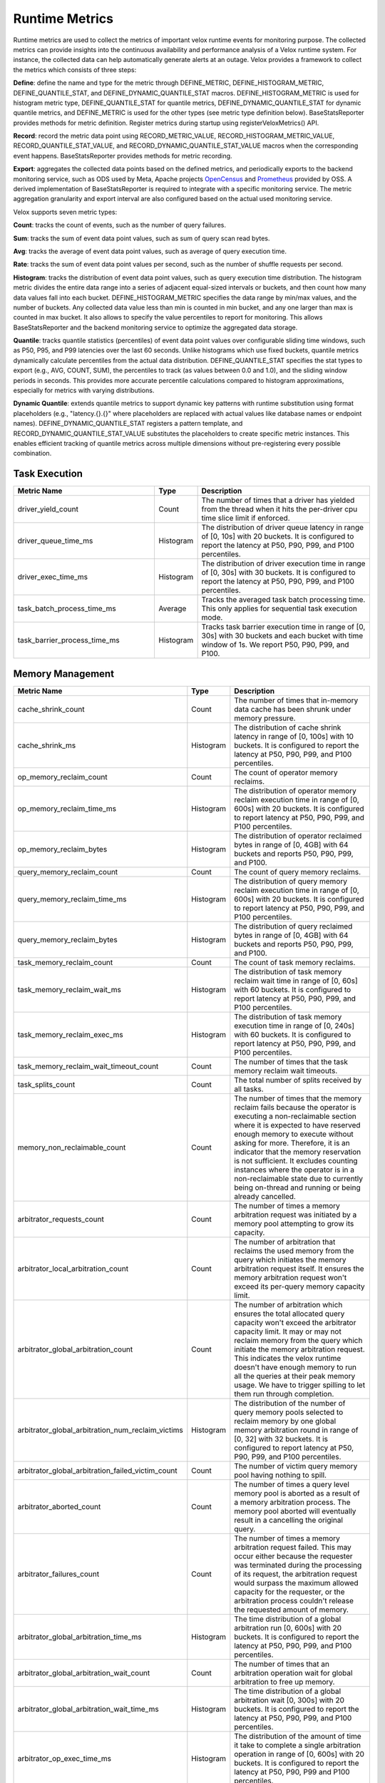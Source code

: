 ===============
Runtime Metrics
===============

Runtime metrics are used to collect the metrics of important velox runtime events
for monitoring purpose. The collected metrics can provide insights into the
continuous availability and performance analysis of a Velox runtime system. For
instance, the collected data can help automatically generate alerts at an
outage. Velox provides a framework to collect the metrics which consists of
three steps:

**Define**: define the name and type for the metric through DEFINE_METRIC,
DEFINE_HISTOGRAM_METRIC, DEFINE_QUANTILE_STAT, and DEFINE_DYNAMIC_QUANTILE_STAT
macros. DEFINE_HISTOGRAM_METRIC is used for histogram metric type,
DEFINE_QUANTILE_STAT for quantile metrics, DEFINE_DYNAMIC_QUANTILE_STAT for
dynamic quantile metrics, and DEFINE_METRIC is used for the other types (see
metric type definition below). BaseStatsReporter provides methods for metric
definition. Register metrics during startup using registerVeloxMetrics() API.

**Record**: record the metric data point using RECORD_METRIC_VALUE,
RECORD_HISTOGRAM_METRIC_VALUE, RECORD_QUANTILE_STAT_VALUE, and
RECORD_DYNAMIC_QUANTILE_STAT_VALUE macros when the corresponding event happens.
BaseStatsReporter provides methods for metric recording.

**Export**: aggregates the collected data points based on the defined metrics,
and periodically exports to the backend monitoring service, such as ODS used by
Meta, Apache projects `OpenCensus <https://opencensus.io/>`_  and `Prometheus <https://prometheus.io/>`_ provided by OSS. A derived
implementation of BaseStatsReporter is required to integrate with a specific
monitoring service. The metric aggregation granularity and export interval are
also configured based on the actual used monitoring service.

Velox supports seven metric types:

**Count**: tracks the count of events, such as the number of query failures.

**Sum**: tracks the sum of event data point values, such as sum of query scan
read bytes.

**Avg**: tracks the average of event data point values, such as average of query
execution time.

**Rate**: tracks the sum of event data point values per second, such as the
number of shuffle requests per second.

**Histogram**: tracks the distribution of event data point values, such as query
execution time distribution. The histogram metric divides the entire data range
into a series of adjacent equal-sized intervals or buckets, and then count how
many data values fall into each bucket. DEFINE_HISTOGRAM_METRIC specifies the data
range by min/max values, and the number of buckets. Any collected data value
less than min is counted in min bucket, and any one larger than max is counted
in max bucket. It also allows to specify the value percentiles to report for
monitoring. This allows BaseStatsReporter and the backend monitoring service to
optimize the aggregated data storage.

**Quantile**: tracks quantile statistics (percentiles) of event data point values
over configurable sliding time windows, such as P50, P95, and P99 latencies over
the last 60 seconds. Unlike histograms which use fixed buckets, quantile metrics
dynamically calculate percentiles from the actual data distribution.
DEFINE_QUANTILE_STAT specifies the stat types to export (e.g., AVG, COUNT, SUM),
the percentiles to track (as values between 0.0 and 1.0), and the sliding window
periods in seconds. This provides more accurate percentile calculations compared
to histogram approximations, especially for metrics with varying distributions.

**Dynamic Quantile**: extends quantile metrics to support dynamic key patterns
with runtime substitution using format placeholders (e.g., "latency.{}.{}" where
placeholders are replaced with actual values like database names or endpoint names).
DEFINE_DYNAMIC_QUANTILE_STAT registers a pattern template, and
RECORD_DYNAMIC_QUANTILE_STAT_VALUE substitutes the placeholders to create specific
metric instances. This enables efficient tracking of quantile metrics across
multiple dimensions without pre-registering every possible combination.

Task Execution
--------------
.. list-table::
   :widths: 40 10 50
   :header-rows: 1

   * - Metric Name
     - Type
     - Description
   * - driver_yield_count
     - Count
     - The number of times that a driver has yielded from the thread when it
       hits the per-driver cpu time slice limit if enforced.
   * - driver_queue_time_ms
     - Histogram
     - The distribution of driver queue latency in range of [0, 10s] with
       20 buckets. It is configured to report the latency at P50, P90, P99,
       and P100 percentiles.
   * - driver_exec_time_ms
     - Histogram
     - The distribution of driver execution time in range of [0, 30s] with
       30 buckets. It is configured to report the latency at P50, P90, P99,
       and P100 percentiles.
   * - task_batch_process_time_ms
     - Average
     - Tracks the averaged task batch processing time. This only applies for
       sequential task execution mode.
   * - task_barrier_process_time_ms
     - Histogram
     - Tracks task barrier execution time in range of [0, 30s] with 30 buckets
       and each bucket with time window of 1s. We report P50, P90, P99, and P100.

Memory Management
-----------------

.. list-table::
   :widths: 40 10 50
   :header-rows: 1

   * - Metric Name
     - Type
     - Description
   * - cache_shrink_count
     - Count
     - The number of times that in-memory data cache has been shrunk under
       memory pressure.
   * - cache_shrink_ms
     - Histogram
     - The distribution of cache shrink latency in range of [0, 100s] with 10
       buckets. It is configured to report the latency at P50, P90, P99, and
       P100 percentiles.
   * - op_memory_reclaim_count
     - Count
     - The count of operator memory reclaims.
   * - op_memory_reclaim_time_ms
     - Histogram
     - The distribution of operator memory reclaim execution time in range of
       [0, 600s] with 20 buckets. It is configured to report latency at P50, P90,
       P99, and P100 percentiles.
   * - op_memory_reclaim_bytes
     - Histogram
     - The distribution of operator reclaimed bytes in range of [0, 4GB] with 64 buckets
       and reports P50, P90, P99, and P100.
   * - query_memory_reclaim_count
     - Count
     - The count of query memory reclaims.
   * - query_memory_reclaim_time_ms
     - Histogram
     - The distribution of query memory reclaim execution time in range of [0, 600s]
       with 20 buckets. It is configured to report latency at P50, P90, P99, and
       P100 percentiles.
   * - query_memory_reclaim_bytes
     - Histogram
     - The distribution of query reclaimed bytes in range of [0, 4GB] with 64 buckets
       and reports P50, P90, P99, and P100.
   * - task_memory_reclaim_count
     - Count
     - The count of task memory reclaims.
   * - task_memory_reclaim_wait_ms
     - Histogram
     - The distribution of task memory reclaim wait time in range of [0, 60s]
       with 60 buckets. It is configured to report latency at P50, P90, P99,
       and P100 percentiles.
   * - task_memory_reclaim_exec_ms
     - Histogram
     - The distribution of task memory execution time in range of [0, 240s]
       with 60 buckets. It is configured to report latency at P50, P90, P99,
       and P100 percentiles.
   * - task_memory_reclaim_wait_timeout_count
     - Count
     - The number of times that the task memory reclaim wait timeouts.
   * - task_splits_count
     - Count
     - The total number of splits received by all tasks.
   * - memory_non_reclaimable_count
     - Count
     - The number of times that the memory reclaim fails because the operator is executing a
       non-reclaimable section where it is expected to have reserved enough memory to execute
       without asking for more. Therefore, it is an indicator that the memory reservation
       is not sufficient. It excludes counting instances where the operator is in a
       non-reclaimable state due to currently being on-thread and running or being already
       cancelled.
   * - arbitrator_requests_count
     - Count
     - The number of times a memory arbitration request was initiated by a
       memory pool attempting to grow its capacity.
   * - arbitrator_local_arbitration_count
     - Count
     - The number of arbitration that reclaims the used memory from the query which initiates
       the memory arbitration request itself. It ensures the memory arbitration request won't
       exceed its per-query memory capacity limit.
   * - arbitrator_global_arbitration_count
     - Count
     - The number of arbitration which ensures the total allocated query capacity won't exceed
       the arbitrator capacity limit. It may or may not reclaim memory from the query which
       initiate the memory arbitration request. This indicates the velox runtime doesn't have
       enough memory to run all the queries at their peak memory usage. We have to trigger
       spilling to let them run through completion.
   * - arbitrator_global_arbitration_num_reclaim_victims
     - Histogram
     - The distribution of the number of query memory pools selected to reclaim memory by one
       global memory arbitration round in range of [0, 32] with 32 buckets. It is configured to
       report latency at P50, P90, P99, and P100 percentiles.
   * - arbitrator_global_arbitration_failed_victim_count
     - Count
     - The number of victim query memory pool having nothing to spill.
   * - arbitrator_aborted_count
     - Count
     - The number of times a query level memory pool is aborted as a result of
       a memory arbitration process. The memory pool aborted will eventually
       result in a cancelling the original query.
   * - arbitrator_failures_count
     - Count
     - The number of times a memory arbitration request failed. This may occur
       either because the requester was terminated during the processing of
       its request, the arbitration request would surpass the maximum allowed
       capacity for the requester, or the arbitration process couldn't release
       the requested amount of memory.
   * - arbitrator_global_arbitration_time_ms
     - Histogram
     - The time distribution of a global arbitration run [0, 600s] with 20 buckets.
       It is configured to report the latency at P50, P90, P99, and P100 percentiles.
   * - arbitrator_global_arbitration_wait_count
     - Count
     - The number of times that an arbitration operation wait for global
       arbitration to free up memory.
   * - arbitrator_global_arbitration_wait_time_ms
     - Histogram
     - The time distribution of a global arbitration wait [0, 300s] with 20
       buckets. It is configured to report the latency at P50, P90, P99, and P100
       percentiles.
   * - arbitrator_op_exec_time_ms
     - Histogram
     - The distribution of the amount of time it take to complete a single
       arbitration operation in range of [0, 600s] with 20 buckets. It is configured
       to report the latency at P50, P90, P99 and P100 percentiles.
   * - arbitrator_free_capacity_bytes
     - Average
     - The average of total free memory capacity which is managed by the
       memory arbitrator.
   * - arbitrator_free_reserved_capacity_bytes
     - Average
     - The average of free memory capacity reserved to ensure each query has
       the minimal required capacity to run.
   * - memory_pool_initial_capacity_bytes
     - Histogram
     - The distribution of a root memory pool's initial capacity in range of [0 256MB]
       with 32 buckets. It is configured to report the capacity at P50, P90, P99,
       and P100 percentiles.
   * - memory_pool_capacity_growth_count
     - Histogram
     - The distribution of a root memory pool cappacity growth attemps through
       memory arbitration in range of [0, 256] with 32 buckets. It is configured
       to report the count at P50, P90, P99, and P100 percentiles.
   * - memory_pool_usage_leak_bytes
     - Sum
     - The leaf memory pool usage leak in bytes.
   * - memory_pool_reservation_leak_bytes
     - Sum
     - The leaf memory pool reservation leak in bytes.
   * - memory_pool_capacity_leak_bytes
     - Sum
     - The root memory pool reservation leak in bytes.
   * - memory_allocator_double_free_count
     - Count
     - Tracks the count of double frees in memory allocator, indicating the
       possibility of buffer ownership issues when a buffer is freed more
       than once.
   * - memory_allocator_mapped_bytes
     - Avg
     - Number of bytes currently mapped in MemoryAllocator. These bytes represent
       the bytes that are either currently being allocated or were in the past
       allocated, not yet been returned back to the operating system, in the
       form of 'Allocation' or 'ContiguousAllocation'.
   * - memory_allocator_allocated_bytes
     - Avg
     - Number of bytes currently allocated (used) from MemoryAllocator in the form
       of 'Allocation' or 'ContiguousAllocation'.
   * - memory_allocator_external_mapped_bytes
     - Avg
     - Number of bytes currently mapped in MemoryAllocator, in the form of
       'ContiguousAllocation'.
   * - mmap_allocator_delegated_alloc_bytes
     - Avg
     - Number of bytes currently allocated from MmapAllocator directly from raw
       allocateBytes() interface, and internally allocated by malloc. Only small
       chunks of memory are delegated to malloc
       NOTE: This applies only to MmapAllocator

Cache
--------------

.. list-table::
   :widths: 40 10 50
   :header-rows: 1

   * - Metric Name
     - Type
     - Description
   * - cache_max_age_secs
     - Avg
     - Max possible age of AsyncDataCache and SsdCache entries since the raw file
       was opened to load the cache.
   * - memory_cache_num_large_entries
     - Avg
     - Total number of large cache entries.
   * - memory_cache_num_tiny_entries
     - Avg
     - Total number of tiny cache entries.
   * - memory_cache_num_empty_entries
     - Avg
     - Total number of cache entries that do not cache anything.
   * - memory_cache_num_shared_entries
     - Avg
     - Total number of cache entries that are pinned for shared access.
   * - memory_cache_num_exclusive_entries
     - Avg
     - Total number of cache entries that are pinned for exclusive access.
   * - memory_cache_num_prefetched_entries
     - Avg
     - Total number of cache entries that are being or have been prefetched but
       have not been hit.
   * - memory_cache_total_tiny_bytes
     - Avg
     - Total number of bytes of the cached data that is much smaller than kTinyDataSize.
   * - memory_cache_total_large_bytes
     - Avg
     - Total number of bytes of the cached data excluding 'memory_cache_total_tiny_bytes'
   * - memory_cache_total_tiny_padding_bytes
     - Avg
     - Total unused capacity bytes in 'memory_cache_total_tiny_bytes'.
   * - memory_cache_total_large_padding_bytes
     - Avg
     - Total unused capacity bytes in 'memory_cache_total_large_bytes'.
   * - memory_cache_total_prefetched_bytes
     - Avg
     - Total bytes of cache entries in prefetch state.
   * - memory_cache_sum_evict_score
     - Sum
     - Sum of scores of evicted entries. This serves to infer an average lifetime
       for entries in cache.
   * - memory_cache_num_hits
     - Sum
     - Number of hits (saved IO) since last counter retrieval. The first hit to a
       prefetched entry does not count.
   * - memory_cache_hit_bytes
     - Sum
     - Amount of hit bytes (saved IO) since last counter retrieval. The first hit
       to a prefetched entry does not count.
   * - memory_cache_num_new
     - Sum
     - Number of new entries created since last counter retrieval.
   * - memory_cache_num_evicts
     - Sum
     - Number of times a valid entry was removed in order to make space, since
       last counter retrieval.
   * - memory_cache_num_savable_evicts
     - Sum
     - Number of times a valid entry was removed in order to make space but has not
       been saved to SSD yet, since last counter retrieval.
   * - memory_cache_num_evict_checks
     - Sum
     - Number of entries considered for evicting, since last counter retrieval.
   * - memory_cache_num_wait_exclusive
     - Sum
     - Number of times a user waited for an entry to transit from exclusive to
       shared mode, since last counter retrieval.
   * - memory_cache_num_alloc_clocks
     - Sum
     - Clocks spent in allocating or freeing memory for backing cache entries,
       since last counter retrieval
   * - memory_cache_num_aged_out_entries
     - Sum
     - Number of AsyncDataCache entries that are aged out and evicted.
       given configured TTL.
   * - memory_cache_num_stale_entries
     - Count
     - Number of AsyncDataCache entries that are stale because of cache request
       size mismatch.
   * - ssd_cache_cached_regions
     - Avg
     - Number of regions currently cached by SSD.
   * - ssd_cache_cached_entries
     - Avg
     - Number of entries currently cached by SSD.
   * - ssd_cache_cached_bytes
     - Avg
     - Total bytes currently cached by SSD.
   * - ssd_cache_read_entries
     - Sum
     - Total number of entries read from SSD.
   * - ssd_cache_read_bytes
     - Sum
     - Total number of bytes read from SSD.
   * - ssd_cache_written_entries
     - Sum
     - Total number of entries written to SSD.
   * - ssd_cache_written_bytes
     - Sum
     - Total number of bytes written to SSD.
   * - ssd_cache_aged_out_entries
     - Sum
     - Total number of SsdCache entries that are aged out and evicted given
       configured TTL.
   * - ssd_cache_aged_out_regions
     - Sum
     - Total number of SsdCache regions that are aged out and evicted given
       configured TTL.
   * - ssd_cache_open_ssd_errors
     - Sum
     - Total number of SSD file open errors.
   * - ssd_cache_open_checkpoint_errors
     - Sum
     - Total number of SSD checkpoint file open errors.
   * - ssd_cache_open_log_errors
     - Sum
     - Total number of SSD evict log file open errors.
   * - ssd_cache_delete_checkpoint_errors
     - Sum
     - Total number of errors while deleting SSD checkpoint files.
   * - ssd_cache_read_without_checksum
     - Sum
     - Total number of SSD cache reads without checksum verification
       due to SSD cache request size mismatch
   * - ssd_cache_grow_file_errors
     - Sum
     - Total number of errors while growing SSD cache files.
   * - ssd_cache_write_ssd_errors
     - Sum
     - Total number of error while writing to SSD cache files.
   * - ssd_cache_write_ssd_dropped
     - Sum
     - Total number of writes dropped due to no cache space.
   * - ssd_cache_write_checkpoint_errors
     - Sum
     - Total number of errors while writing SSD checkpoint file.
   * - ssd_cache_read_corruptions
     - Sum
     - Total number of corrupted SSD data read detected by checksum.
   * - ssd_cache_read_ssd_errors
     - Sum
     - Total number of errors while reading from SSD cache files.
   * - ssd_cache_read_checkpoint_errors
     - Sum
     - Total number of errors while reading from SSD checkpoint files.
   * - ssd_cache_checkpoints_read
     - Sum
     - Total number of checkpoints read.
   * - ssd_cache_checkpoints_written
     - Sum
     - Total number of checkpoints written.
   * - ssd_cache_regions_evicted
     - Sum
     - Total number of cache regions evicted.
   * - ssd_cache_recovered_entries
     - Sum
     - Total number of cache entries recovered from checkpoint.

Storage
-------

.. list-table::
   :widths: 40 10 50
   :header-rows: 1

   * - Metric Name
     - Type
     - Description
   * - storage_throttled_duration_ms
     - Histogram
     - The time distribution of storage IO throttled duration in range of [0, 30s]
       with 30 buckets. It is configured to report the capacity at P50, P90, P99,
       and P100 percentiles.
   * - storage_local_throttled_count
     - Count
     - The number of times that storage IOs get throttled in a storage directory.
   * - storage_global_throttled_count
     - Count
     - The number of times that storage IOs get throttled in a storage cluster.
   * - storage_network_throttled_count
     - Count
     - The number of times that storage IOs get throttled in a storage cluster because of network.

Spilling
--------

.. list-table::
   :widths: 40 10 50
   :header-rows: 1

   * - Metric Name
     - Type
     - Description
   * - spill_max_level_exceeded_count
     - Count
     - The number of times that a spill-able operator hits the max spill level
       limit.
   * - spill_input_bytes
     - Sum
     - The number of bytes in memory to spill.
   * - spill_bytes
     - Sum
     - The number of bytes spilled to disk which can be the number of compressed
       bytes if compression is enabled.
   * - spill_rows_count
     - Count
     - The number of spilled rows.
   * - spill_files_count
     - Count
     - The number of spilled files.
   * - spill_fill_time_ms
     - Histogram
     - The distribution of the amount of time spent on filling rows for spilling
       in range of [0, 600s] with 20 buckets. It is configured to report the
       latency at P50, P90, P99, and P100 percentiles.
   * - spill_sort_time_ms
     - Histogram
     - The distribution of the amount of time spent on sorting rows for spilling
       in range of [0, 600s] with 20 buckets. It is configured to report the
       latency at P50, P90, P99, and P100 percentiles.
   * - spill_serialization_time_ms
     - Histogram
     - The distribution of the amount of time spent on serializing rows for
       spilling in range of [0, 600s] with 20 buckets. It is configured to report
       the latency at P50, P90, P99, and P100 percentiles.
   * - spill_disk_writes_count
     - Count
     - The number of disk writes to spill rows.
   * - spill_flush_time_ms
     - Histogram
     - The distribution of the amount of time spent on copy out serialized
       rows for disk write in range of [0, 600s] with 20 buckets. It is configured
       to report the latency at P50, P90, P99, and P100 percentiles. Note:  If
       compression is enabled, this includes the compression time.
   * - spill_write_time_ms
     - Histogram
     - The distribution of the amount of time spent on writing spilled rows to
       disk in range of [0, 600s] with 20 buckets. It is configured to report the
       latency at P50, P90, P99, and P100 percentiles.
   * - file_writer_early_flushed_raw_bytes
     - Sum
     - Number of bytes pre-maturely flushed from file writers because of memory reclaiming.
   * - spill_memory_bytes
     - Avg
     - The current spilling memory usage in bytes.
   * - spill_peak_memory_bytes
     - Avg
     - The peak spilling memory usage in bytes.

Exchange
--------

.. list-table::
   :widths: 40 10 50
   :header-rows: 1

   * - Metric Name
     - Type
     - Description
   * - exchange_data_time_ms
     - Histogram
     - The distribution of data exchange latency in range of [0, 50s] with 50
       buckets. It is configured to report latency at P50, P90, P99, and P100
       percentiles.
   * - exchange_data_bytes
     - Sum
     - The exchange data size in bytes.
   * - exchange_data_size
     - Histogram
     - The distribution of exchange data size in range of [0, 128MB] with 128
       buckets. It is configured to report the capacity at P50, P90, P99, and P100
       percentiles.
   * - exchange_data_count
     - Count
     - The number of data exchange requests.
   * - exchange_data_size_time_ms
     - Histogram
     - The distribution of data exchange size latency in range of [0, 5s] with 50
       buckets. It is configured to report latency at P50, P90, P99, and P100
       percentiles.
   * - exchange_data_size_count
     - Count
     - The number of data size exchange requests.

Hive Connector
--------------

.. list-table::
   :widths: 40 10 50
   :header-rows: 1

   * - Metric Name
     - Type
     - Description
   * - hive_file_handle_generate_latency_ms
     - Histogram
     - The distribution of hive file open latency in range of [0, 100s] with 10
       buckets. It is configured to report latency at P50, P90, P99, and P100
       percentiles.
   * - hive_sort_writer_finish_time_ms
     - Histogram
     - The distribution of hive sort writer finish processing time slice in range
       of[0, 120s] with 60 buckets. It is configured to report latency at P50,
       P90, P99, and P100 percentiles.

Index Join
----------

.. list-table::
   :widths: 40 10 50
   :header-rows: 1

   * - Metric Name
     - Type
     - Description
   * - index_lookup_wait_time_ms
     - Histogram
     - The time distribution of index lookup time in range of [0, 16s] with 512
       buckets and reports P50, P90, P99, and P100.
   * - index_lookup_blocked_wait_time_ms
     - Histogram
     - The time distribution of index lookup operator blocked wait time in range
       of [0, 16s] with 512 buckets and reports P50, P90, P99, and P100.
   * - index_lookup_result_raw_bytes
     - Histogram
     - The distribution of index lookup result raw bytes in range of [0, 128MB]
       with 128 buckets. It is configured to report the capacity at P50, P90, P99,
       and P100 percentiles.
   * - index_lookup_result_bytes
     - Histogram
     - The distribution of index lookup result bytes in range of [0, 128MB] with
       128 buckets. It is configured to report the capacity at P50, P90, P99, and
       P100 percentiles.
   * - index_lookup_error_result_count
     - Count
     - The number of results with error.

Table Scan
----------

.. list-table::
   :widths: 40 10 50
   :header-rows: 1

   * - Metric Name
     - Type
     - Description
   * - table_scan_batch_process_time_ms
     - Average
     - Tracks the averaged table scan batch processing time in milliseconds.
   * - table_scan_batch_bytes
     - Average
     - Tracks the averaged table scan output batch size in bytes.
       with 512 buckets and reports P50, P90, P99, and P100

S3 FileSystem
--------------

.. list-table::
   :widths: 40 10 50
   :header-rows: 1

   * - Metric Name
     - Type
     - Description
   * - s3_active_connections
     - Sum
     - The number of connections open for S3 read operations.
   * - s3_started_uploads
     - Count
     - The number of S3 upload calls that were started.
   * - s3_successful_uploads
     - Count
     - The number of S3 upload calls that were completed.
   * - s3_failed_uploads
     - Count
     - The number of S3 upload calls that failed.
   * - s3_metadata_calls
     - Count
     - The number of S3 head (metadata) calls.
   * - s3_get_metadata_errors
     - Count
     - The number of S3 head (metadata) calls that failed.
   * - s3_get_metadata_retries
     - Count
     - The number of retries made during S3 head (metadata) calls.
   * - s3_get_object_calls
     - Count
     - The number of S3 getObject calls.
   * - s3_get_object_errors
     - Count
     - The number of S3 getObject calls that failed.
   * - s3_get_object_retries
     - Count
     - The number of retries made during S3 getObject calls.
